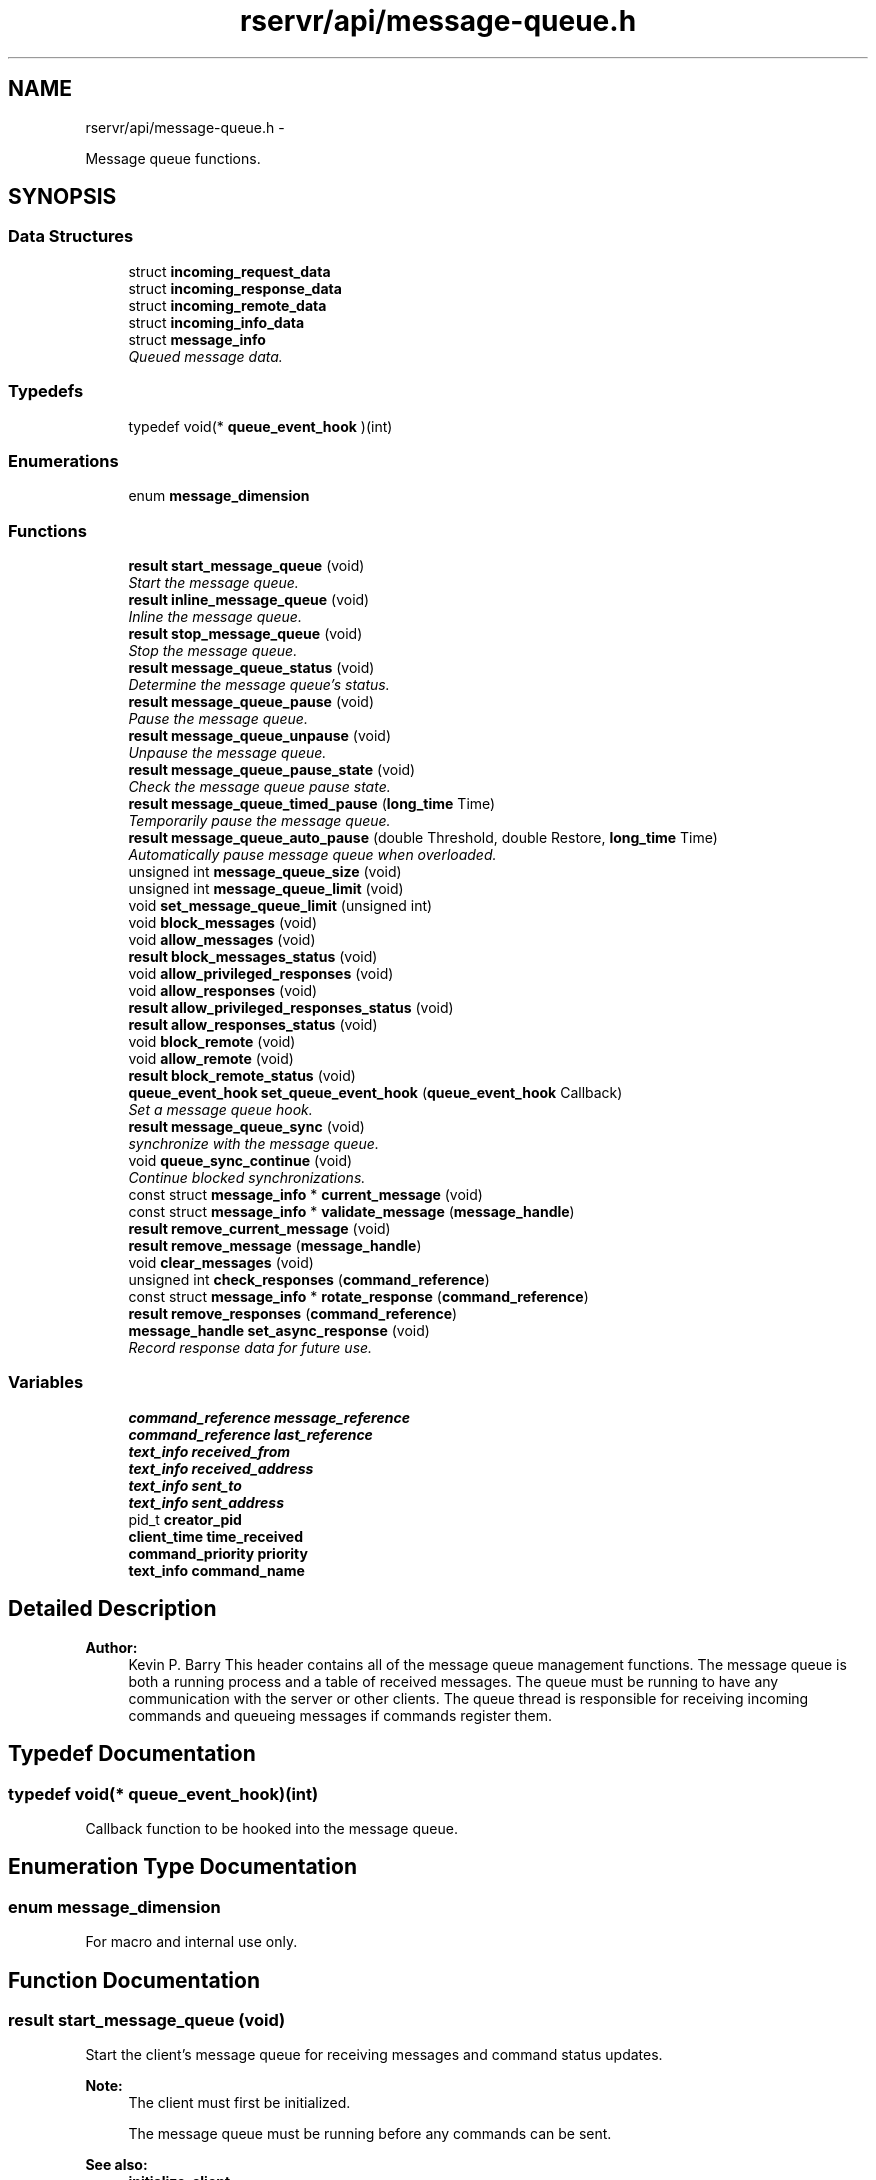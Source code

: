 .TH "rservr/api/message-queue.h" 3 "Fri Oct 24 2014" "Version gamma.10" "Resourcerver" \" -*- nroff -*-
.ad l
.nh
.SH NAME
rservr/api/message-queue.h \- 
.PP
Message queue functions\&.  

.SH SYNOPSIS
.br
.PP
.SS "Data Structures"

.in +1c
.ti -1c
.RI "struct \fBincoming_request_data\fP"
.br
.ti -1c
.RI "struct \fBincoming_response_data\fP"
.br
.ti -1c
.RI "struct \fBincoming_remote_data\fP"
.br
.ti -1c
.RI "struct \fBincoming_info_data\fP"
.br
.ti -1c
.RI "struct \fBmessage_info\fP"
.br
.RI "\fIQueued message data\&. \fP"
.in -1c
.SS "Typedefs"

.in +1c
.ti -1c
.RI "typedef void(* \fBqueue_event_hook\fP )(int)"
.br
.in -1c
.SS "Enumerations"

.in +1c
.ti -1c
.RI "enum \fBmessage_dimension\fP "
.br
.in -1c
.SS "Functions"

.in +1c
.ti -1c
.RI "\fBresult\fP \fBstart_message_queue\fP (void)"
.br
.RI "\fIStart the message queue\&. \fP"
.ti -1c
.RI "\fBresult\fP \fBinline_message_queue\fP (void)"
.br
.RI "\fIInline the message queue\&. \fP"
.ti -1c
.RI "\fBresult\fP \fBstop_message_queue\fP (void)"
.br
.RI "\fIStop the message queue\&. \fP"
.ti -1c
.RI "\fBresult\fP \fBmessage_queue_status\fP (void)"
.br
.RI "\fIDetermine the message queue's status\&. \fP"
.ti -1c
.RI "\fBresult\fP \fBmessage_queue_pause\fP (void)"
.br
.RI "\fIPause the message queue\&. \fP"
.ti -1c
.RI "\fBresult\fP \fBmessage_queue_unpause\fP (void)"
.br
.RI "\fIUnpause the message queue\&. \fP"
.ti -1c
.RI "\fBresult\fP \fBmessage_queue_pause_state\fP (void)"
.br
.RI "\fICheck the message queue pause state\&. \fP"
.ti -1c
.RI "\fBresult\fP \fBmessage_queue_timed_pause\fP (\fBlong_time\fP Time)"
.br
.RI "\fITemporarily pause the message queue\&. \fP"
.ti -1c
.RI "\fBresult\fP \fBmessage_queue_auto_pause\fP (double Threshold, double Restore, \fBlong_time\fP Time)"
.br
.RI "\fIAutomatically pause message queue when overloaded\&. \fP"
.ti -1c
.RI "unsigned int \fBmessage_queue_size\fP (void)"
.br
.ti -1c
.RI "unsigned int \fBmessage_queue_limit\fP (void)"
.br
.ti -1c
.RI "void \fBset_message_queue_limit\fP (unsigned int)"
.br
.ti -1c
.RI "void \fBblock_messages\fP (void)"
.br
.ti -1c
.RI "void \fBallow_messages\fP (void)"
.br
.ti -1c
.RI "\fBresult\fP \fBblock_messages_status\fP (void)"
.br
.ti -1c
.RI "void \fBallow_privileged_responses\fP (void)"
.br
.ti -1c
.RI "void \fBallow_responses\fP (void)"
.br
.ti -1c
.RI "\fBresult\fP \fBallow_privileged_responses_status\fP (void)"
.br
.ti -1c
.RI "\fBresult\fP \fBallow_responses_status\fP (void)"
.br
.ti -1c
.RI "void \fBblock_remote\fP (void)"
.br
.ti -1c
.RI "void \fBallow_remote\fP (void)"
.br
.ti -1c
.RI "\fBresult\fP \fBblock_remote_status\fP (void)"
.br
.ti -1c
.RI "\fBqueue_event_hook\fP \fBset_queue_event_hook\fP (\fBqueue_event_hook\fP Callback)"
.br
.RI "\fISet a message queue hook\&. \fP"
.ti -1c
.RI "\fBresult\fP \fBmessage_queue_sync\fP (void)"
.br
.RI "\fIsynchronize with the message queue\&. \fP"
.ti -1c
.RI "void \fBqueue_sync_continue\fP (void)"
.br
.RI "\fIContinue blocked synchronizations\&. \fP"
.ti -1c
.RI "const struct \fBmessage_info\fP * \fBcurrent_message\fP (void)"
.br
.ti -1c
.RI "const struct \fBmessage_info\fP * \fBvalidate_message\fP (\fBmessage_handle\fP)"
.br
.ti -1c
.RI "\fBresult\fP \fBremove_current_message\fP (void)"
.br
.ti -1c
.RI "\fBresult\fP \fBremove_message\fP (\fBmessage_handle\fP)"
.br
.ti -1c
.RI "void \fBclear_messages\fP (void)"
.br
.ti -1c
.RI "unsigned int \fBcheck_responses\fP (\fBcommand_reference\fP)"
.br
.ti -1c
.RI "const struct \fBmessage_info\fP * \fBrotate_response\fP (\fBcommand_reference\fP)"
.br
.ti -1c
.RI "\fBresult\fP \fBremove_responses\fP (\fBcommand_reference\fP)"
.br
.ti -1c
.RI "\fBmessage_handle\fP \fBset_async_response\fP (void)"
.br
.RI "\fIRecord response data for future use\&. \fP"
.in -1c
.SS "Variables"

.in +1c
.ti -1c
.RI "\fBcommand_reference\fP \fBmessage_reference\fP"
.br
.ti -1c
.RI "\fBcommand_reference\fP \fBlast_reference\fP"
.br
.ti -1c
.RI "\fBtext_info\fP \fBreceived_from\fP"
.br
.ti -1c
.RI "\fBtext_info\fP \fBreceived_address\fP"
.br
.ti -1c
.RI "\fBtext_info\fP \fBsent_to\fP"
.br
.ti -1c
.RI "\fBtext_info\fP \fBsent_address\fP"
.br
.ti -1c
.RI "pid_t \fBcreator_pid\fP"
.br
.ti -1c
.RI "\fBclient_time\fP \fBtime_received\fP"
.br
.ti -1c
.RI "\fBcommand_priority\fP \fBpriority\fP"
.br
.ti -1c
.RI "\fBtext_info\fP \fBcommand_name\fP"
.br
.in -1c
.SH "Detailed Description"
.PP 

.PP
\fBAuthor:\fP
.RS 4
Kevin P\&. Barry This header contains all of the message queue management functions\&. The message queue is both a running process and a table of received messages\&. The queue must be running to have any communication with the server or other clients\&. The queue thread is responsible for receiving incoming commands and queueing messages if commands register them\&. 
.RE
.PP

.SH "Typedef Documentation"
.PP 
.SS "typedef void(* queue_event_hook)(int)"
Callback function to be hooked into the message queue\&. 
.SH "Enumeration Type Documentation"
.PP 
.SS "enum \fBmessage_dimension\fP"
For macro and internal use only\&. 
.SH "Function Documentation"
.PP 
.SS "\fBresult\fP start_message_queue (void)"
Start the client's message queue for receiving messages and command status updates\&. 
.PP
\fBNote:\fP
.RS 4
The client must first be initialized\&. 
.PP
The message queue must be running before any commands can be sent\&. 
.RE
.PP
\fBSee also:\fP
.RS 4
\fBinitialize_client\fP
.RE
.PP
\fBReturns:\fP
.RS 4
success (true) or failure (false) 
.RE
.PP

.SS "\fBresult\fP inline_message_queue (void)"
Start the client's message queue from within the current thread's execution\&. 
.PP
\fBSee also:\fP
.RS 4
\fBstart_message_queue\fP
.RE
.PP
\fBReturns:\fP
.RS 4
success (true) or failure (false) 
.RE
.PP

.SS "\fBresult\fP stop_message_queue (void)"
Stop the client's message queue\&. 
.PP
\fBNote:\fP
.RS 4
Don't call this when using the inline message queue\&. 
.PP
This must be called when the client exits to avoid an exception\&.
.RE
.PP
\fBReturns:\fP
.RS 4
success (true) or failure (false) 
.RE
.PP

.SS "\fBresult\fP message_queue_status (void)"
Determine if the message queue is currently running\&.
.PP
\fBReturns:\fP
.RS 4
running (true) or not running (false) 
.RE
.PP

.SS "\fBresult\fP message_queue_pause (void)"

.PP
\fBReturns:\fP
.RS 4
running (true) or not running (false) 
.RE
.PP

.SS "\fBresult\fP message_queue_unpause (void)"

.PP
\fBReturns:\fP
.RS 4
running (true) or not running (false) 
.RE
.PP

.SS "\fBresult\fP message_queue_pause_state (void)"

.PP
\fBReturns:\fP
.RS 4
paused (true) or not paused (false) 
.RE
.PP

.SS "\fBresult\fP message_queue_timed_pause (\fBlong_time\fPTime)"

.PP
\fBParameters:\fP
.RS 4
\fITime\fP maximum length of pause 
.RE
.PP
\fBReturns:\fP
.RS 4
running (true) or not running (false) 
.RE
.PP

.SS "\fBresult\fP message_queue_auto_pause (doubleThreshold, doubleRestore, \fBlong_time\fPTime)"
This will automatically pause the message queue when the number of messages reaches 'Threshold' % of its capacity\&. The queue will remain paused until either the number of messages returns to 'Restore' % capacity or 'Time' has elapsed, whichever is sooner\&. If 'Time' is zero then this will not time out\&. A failure indicates that the message queue isn't running, either 'Threshold' or 'Restore' are greater than 1\&.0, or 'Restore' is greater than 'Threshold'\&. Setting all to 0\&.0 will cancel the previous settings\&. 
.PP
\fBSee also:\fP
.RS 4
\fBmessage_queue_pause\fP 
.PP
\fBmessage_queue_unpause\fP 
.PP
\fBmessage_queue_timed_pause\fP
.RE
.PP
\fBParameters:\fP
.RS 4
\fIThreshold\fP % fullness at which to trigger pause 
.br
\fIRestore\fP % fullness at which to unpause 
.br
\fITime\fP maximum length of pause 
.RE
.PP
\fBReturns:\fP
.RS 4
success (true) or failure (false) 
.RE
.PP

.SS "unsigned int message_queue_size (void)"
Total number of messages in the queue\&. 
.SS "unsigned int message_queue_limit (void)"
Maximum number of messages allowed in the queue\&. 
.SS "void set_message_queue_limit (unsignedint)"
Set the maximum number of messages allowed in the queue\&. 
.SS "void block_messages (void)"
Disallow all incoming messages\&. 
.SS "void allow_messages (void)"
Allow all incoming messages\&. This is the default\&. 
.SS "\fBresult\fP block_messages_status (void)"
Determine the status of message blocking\&. 
.SS "void allow_privileged_responses (void)"
Disallow all incoming messages except for server responses\&. 
.SS "void allow_responses (void)"
Disallow all incoming messages except for responses\&. 
.SS "\fBresult\fP allow_privileged_responses_status (void)"
Determine the status of non-server-response blocking\&. 
.SS "\fBresult\fP allow_responses_status (void)"
Determine the status of non-response blocking\&. 
.SS "void block_remote (void)"
Disallow all incoming remote commands\&. This is the default\&. 
.SS "void allow_remote (void)"
Allow all incoming remote commands\&. 
.SS "\fBresult\fP block_remote_status (void)"
Determine the status of remote command blocking\&. 
.SS "\fBqueue_event_hook\fP set_queue_event_hook (\fBqueue_event_hook\fPCallback)"
Hook a callback function into the message queue\&. The queue calls this function whenever specified events occur with the queue\&. 
.PP
\fBSee also:\fP
.RS 4
RSERVR_QUEUE_START 
.PP
RSERVR_QUEUE_STOP 
.PP
RSERVR_QUEUE_BLOCK 
.PP
RSERVR_QUEUE_UNBLOCK 
.PP
RSERVR_QUEUE_MESSAGE 
.PP
RSERVR_QUEUE_PAUSE 
.PP
RSERVR_QUEUE_UNPAUSE
.RE
.PP
\fBParameters:\fP
.RS 4
\fICallback\fP callback function to be called for queue events 
.RE
.PP
\fBReturns:\fP
.RS 4
previous callback function 
.RE
.PP

.SS "\fBresult\fP message_queue_sync (void)"
Cause the current function to block and wait for a message to be added to the message queue\&.
.PP
\fBReturns:\fP
.RS 4
success (true) or failure (false) 
.RE
.PP

.SS "void queue_sync_continue (void)"
Cause all functions blocked waiting for new messages to continue\&. 
.PP
\fBSee also:\fP
.RS 4
\fBmessage_queue_sync\fP 
.RE
.PP

.SS "const struct \fBmessage_info\fP* current_message (void)"
Obtain the current message\&. 
.SS "const struct \fBmessage_info\fP* validate_message (\fBmessage_handle\fP)"
Verify that the given message is in the queue\&. 
.SS "\fBresult\fP remove_current_message (void)"
Remove the current message\&. 
.SS "\fBresult\fP remove_message (\fBmessage_handle\fP)"
Remove a specified message\&. 
.SS "void clear_messages (void)"
Clear all messages from the queue\&. 
.SS "unsigned int check_responses (\fBcommand_reference\fP)"
Determine the number of responses to a sent command\&. 
.SS "const struct \fBmessage_info\fP* rotate_response (\fBcommand_reference\fP)"
Rotate to the next response to a sent command\&. 
.SS "\fBresult\fP remove_responses (\fBcommand_reference\fP)"
Remove all responses to a sent command\&. 
.SS "\fBmessage_handle\fP set_async_response (void)"
Record response information for the currently-executing command for future use\&. This must be called from within a command plug-in hook to work\&. This is generally used right before creating a separate thread to handle processing, while the hook function returns\&. The thread creates a response to the original command from this handle at a later time\&. 
.PP
\fBNote:\fP
.RS 4
Remove the created message with remove_message when done\&. 
.PP
clear_messages will not remove messages created with this function\&. 
.RE
.PP

.SH "Variable Documentation"
.PP 
.SS "\fBcommand_reference\fP message_reference"
Original message reference number\&. 
.SS "\fBcommand_reference\fP last_reference"
Message reference number from the last-sending client\&. 
.SS "\fBtext_info\fP received_from"
Name of the last-sending client\&. 
.SS "\fBtext_info\fP received_address"
Address of the original-sending client\&. 
.SS "\fBtext_info\fP sent_to"
Target name of the message\&. 
.SS "\fBtext_info\fP sent_address"
Target address of the message from the original sender\&. 
.SS "pid_t creator_pid"
Process ID of the original sender\&. 
.SS "\fBclient_time\fP time_received"
Time the message was received\&. 
.SS "\fBcommand_priority\fP priority"
Priority the message was sent with\&. 
.SS "\fBtext_info\fP command_name"
Name of the command used to send the message\&. 
.SH "Author"
.PP 
Generated automatically by Doxygen for Resourcerver from the source code\&.
